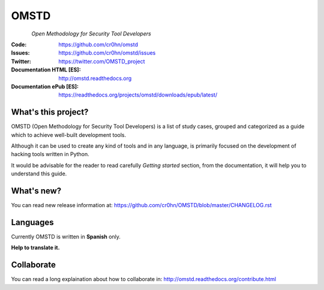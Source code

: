 =====
OMSTD
=====

.. figure:: doc/images/logo_200x200.png
    :align: left

*Open Methodology for Security Tool Developers*

:Code:          https://github.com/cr0hn/omstd
:Issues:        https://github.com/cr0hn/omstd/issues
:Twitter:       https://twitter.com/OMSTD_project
:Documentation HTML [ES]: http://omstd.readthedocs.org
:Documentation ePub [ES]: https://readthedocs.org/projects/omstd/downloads/epub/latest/

What's this project?
--------------------

OMSTD (Open Methodology for Security Tool Developers) is a list of study cases, grouped and categorized as a guide which to achieve well-built development tools.

Although it can be used to create any kind of tools and in any language, is primarily focused on the development of hacking tools written in Python.

It would be advisable for the reader to read carefully *Getting started* section, from the documentation, it will help you to understand this guide.

What's new?
-----------

You can read new release information at: https://github.com/cr0hn/OMSTD/blob/master/CHANGELOG.rst

Languages
---------

Currently OMSTD is written in **Spanish** only.

**Help to translate it.**

Collaborate
-----------

You can read a long explaination about how to collaborate in: http://omstd.readthedocs.org/contribute.html
